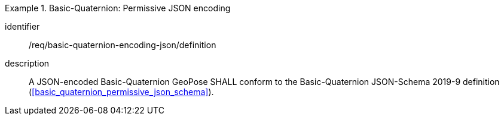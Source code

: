 
[requirement]
.Basic-Quaternion: Permissive JSON encoding
====
[%metadata]
identifier:: /req/basic-quaternion-encoding-json/definition
description:: A JSON-encoded Basic-Quaternion GeoPose SHALL conform to the
Basic-Quaternion JSON-Schema 2019-9 definition
(<<basic_quaternion_permissive_json_schema>>).
====
